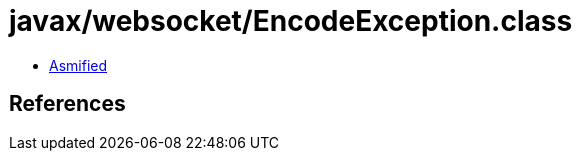= javax/websocket/EncodeException.class

 - link:EncodeException-asmified.java[Asmified]

== References

